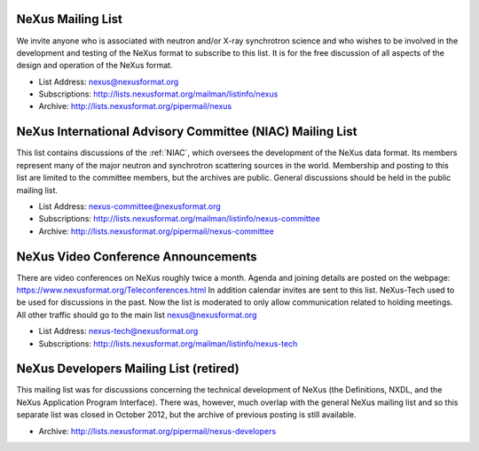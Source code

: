 .. index:: ! mailing lists

.. _NeXus.mailinglist.main:

NeXus Mailing List
==================

We invite anyone who is associated with neutron and/or X-ray
synchrotron science and who wishes to be involved in the
development and testing of the NeXus format to subscribe to
this list. It is for the free discussion of all aspects of the
design and operation of the NeXus format.

+ List Address: nexus@nexusformat.org
+ Subscriptions: http://lists.nexusformat.org/mailman/listinfo/nexus
+ Archive: http://lists.nexusformat.org/pipermail/nexus

.. _NeXus.mailinglist.niac:

NeXus International Advisory Committee (NIAC) Mailing List
==========================================================

This list contains discussions of the :ref:`NIAC`,
which oversees the development of the NeXus data format.
Its members represent many of the major neutron and synchrotron
scattering sources in the world. Membership and posting to this list
are limited to the committee members, but the archives are public.
General discussions should be held in the public mailing list.

+ List Address: nexus-committee@nexusformat.org
+ Subscriptions: http://lists.nexusformat.org/mailman/listinfo/nexus-committee
+ Archive: http://lists.nexusformat.org/pipermail/nexus-committee

.. _NeXus.teleconference.niac:

NeXus Video Conference Announcements
====================================

There are video conferences on NeXus roughly twice a month.
Agenda and joining details are posted on the webpage: https://www.nexusformat.org/Teleconferences.html
In addition calendar invites are sent to this list.
NeXus-Tech used to be used for discussions in the past. Now the list is moderated to only allow
communication related to holding meetings. All other traffic should go to the main list nexus@nexusformat.org

+ List Address: nexus-tech@nexusformat.org
+ Subscriptions: http://lists.nexusformat.org/mailman/listinfo/nexus-tech

.. _NeXus.mailinglist.Developers:

NeXus Developers Mailing List (retired)
=======================================

This mailing list was for discussions concerning the technical
development of NeXus (the Definitions, NXDL, and
the NeXus Application Program Interface). There was, however, much
overlap with the general NeXus mailing list and so this separate list was
closed in October 2012, but the archive of previous posting is still available.

.. closed for new contributions per NIAC 2012
	+ List Address: nexus-developers@nexusformat.org
	+ Subscriptions: http://lists.nexusformat.org/mailman/listinfo/nexus-developers

+ Archive: http://lists.nexusformat.org/pipermail/nexus-developers
